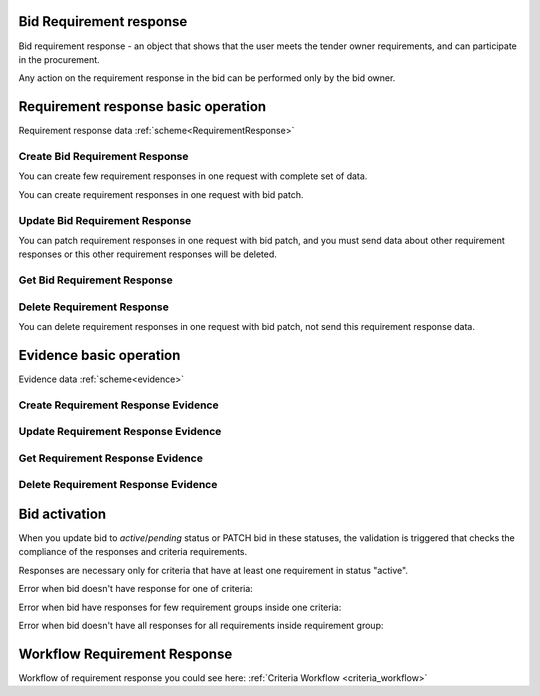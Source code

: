 
.. _bid_requirement_response_operation:

Bid Requirement response
------------------------

Bid requirement response - an object that shows that the user meets the tender owner requirements, and can participate in the procurement.

Any action on the requirement response in the bid can be performed only by the bid owner.

Requirement response basic operation
------------------------------------

Requirement response data :ref:`scheme<RequirementResponse>`

Create Bid Requirement Response
"""""""""""""""""""""""""""""""

You can create few requirement responses in one request with complete set of data.

.. http:example:: http/criteria/create-requirement-response.http
   :code:

You can create requirement responses in one request with bid patch.

.. http:example:: http/criteria/add-requirement-response-from-bid.http
   :code:


Update Bid Requirement Response
"""""""""""""""""""""""""""""""

.. http:example:: http/criteria/update-requirement-response.http
   :code:

You can patch requirement responses in one request with bid patch,
and you must send data about other requirement responses or this other requirement responses will be deleted.

.. http:example:: http/criteria/patch-requirement-response-from-bid.http
   :code:


Get Bid Requirement Response
""""""""""""""""""""""""""""

.. http:example:: http/criteria/requirement-response-list.http
   :code:

.. http:example:: http/criteria/requirement-response.http
   :code:


Delete Requirement Response
"""""""""""""""""""""""""""

.. http:example:: http/criteria/delete-requirement-response.http
   :code:

You can delete requirement responses in one request with bid patch, not send this requirement response data.

.. http:example:: http/criteria/update-requirement-response.http
   :code:


Evidence basic operation
------------------------

Evidence data :ref:`scheme<evidence>`

Create Requirement Response Evidence
""""""""""""""""""""""""""""""""""""

.. http:example:: http/criteria/create-requirement-response-evidence.http
   :code:


Update Requirement Response Evidence
""""""""""""""""""""""""""""""""""""

.. http:example:: http/criteria/update-requirement-response-evidence.http
   :code:

Get Requirement Response Evidence
"""""""""""""""""""""""""""""""""

.. http:example:: http/criteria/requirement-response-evidence-list.http
   :code:

.. http:example:: http/criteria/requirement-response-evidence.http
   :code:

Delete Requirement Response Evidence
""""""""""""""""""""""""""""""""""""

.. http:example:: http/criteria/delete-requirement-response-evidence.http
   :code:

.. _bid_activation_with_requirement_responses:

Bid activation
--------------

When you update bid to `active`/`pending` status or PATCH bid in these statuses, the validation is triggered
that checks the compliance of the responses and criteria requirements.

Responses are necessary only for criteria that have at least one requirement in status "active".

Error when bid doesn't have response for one of criteria:

.. http:example:: http/criteria/requirement-response-basic-data-1.http
   :code:

.. http:example:: http/criteria/bid-activation-not-all-criteria.http
   :code:

Error when bid have responses for few requirement groups inside one criteria:

.. http:example:: http/criteria/requirement-response-basic-data-2.http
   :code:

.. http:example:: http/criteria/bid-activation-answered-on-two-groups.http
   :code:


Error when bid doesn't have all responses for all requirements inside requirement group:

.. http:example:: http/criteria/requirement-response-basic-data-3.http
   :code:

.. http:example:: http/criteria/bid-activation-not-all-requirements.http
   :code:


Workflow Requirement Response
-----------------------------

Workflow of requirement response you could see here: :ref:`Criteria Workflow <criteria_workflow>`